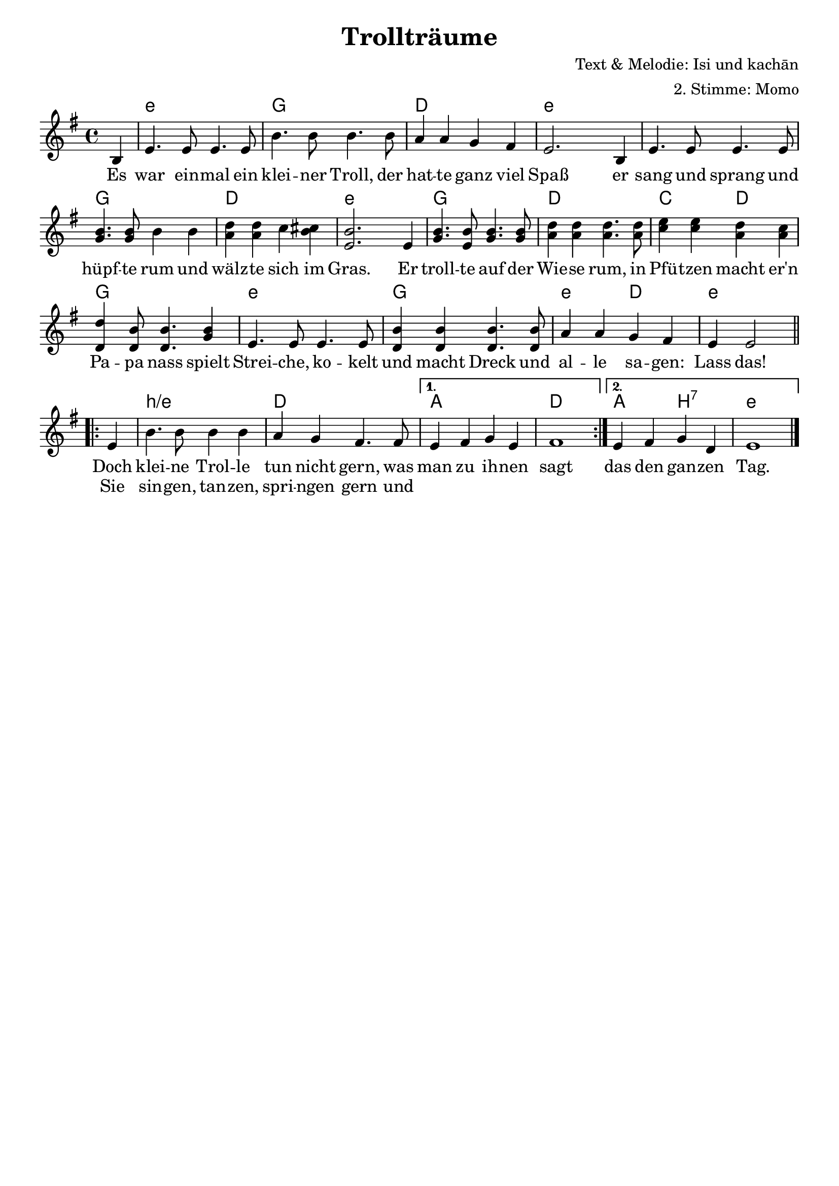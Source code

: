 %{
Welcome to LilyPond
===================

Congratulations, LilyPond has been installed successfully.

Now to take it for the first test run.

  1. Save this file

  2. Select

       Compile > Typeset file

  from the menu.

  The file is processed, and

  3.  The PDF viewer will pop up. Click one of the noteheads.


That's it.  For more information, visit http://lilypond.org .

%}
\layout {
  indent = #0
  \context {
    \Score
    \remove "Bar_number_engraver"
  }
}
\paper {
 oddFooterMarkup = \markup{ \fill-line{ \line{" "} } }
}
\header{
  title = "Trollträume"
  composer = "Text & Melodie: Isi und kachān"
  arranger = "2. Stimme: Momo"
 %\markup \right-column { \line {Komponist 1} \line {Komponist 2 } \line { Komponist 3 } }
}
\score {
<<
\chords { \time 4/4  \set chordNameLowercaseMinor = ##t  \germanChords
         \partial4 s4   e4:m s2. g4 s2. d4 s2. e4:m s1   s2. g4 s2. d4 s2. e4:m s2. g4 s2. d4 s2. c2 d2 g1 e1:m g1 e2:m d2 e2.:m
 \repeat volta 2 {s4 b1:m/e d1 }\alternative { { a1d1} { a2 b2:7 e1:m}}}
 \relative c' {\key e \minor \time 4/4
 \partial4  b4 e4. e8 e4. e8 b'4. b8 b4. b8 a4 a g fis e2. b4 e4. e8 e4. e8 <<b'4. g4.>> <<b8 g8>> b4 b4 <<d4 a4>> <<d a>> c <<b cis>> <<e,2. b'>> e,4 <<b'4. g>> <<b8 e,>> <<b'4.g>> <<b8 g>> <<d'4a>> <<d a>> <<d4. a>> <<d8 a>> <<e'4 c>> <<e c>> <<d a>> <<c a>> <<d d,>> << b'8 d,>> <<b'4. d,>> <<b'4 g>> e4. e8 e4. e8 <<b'4 d,>> <<b' d,>> <<b'4. d,>> <<b'8 d,>> a'4 a g fis e e2\break
 \repeat volta 2 {e4 b'4. b8 b4 b a g fis4. fis8 }\alternative { { e4 fis  g e fis1} { e4 fis g d e1}}\bar "|."
}
 \addlyrics {Es war ein -- mal ein klei -- ner Troll, der hat -- te ganz viel Spaß er sang und sprang und hüpf -- te rum und wälz -- te sich im Gras. Er troll -- te auf der Wie -- se rum, in Pfü -- tzen macht er'n Pa -- pa nass spielt Strei -- che, ko -- kelt und macht Dreck und al -- le sa -- gen: Lass das!
  %\repeat volta 2 {Doch klei -- ne Trol -- le tun nicht gern, was man zu ih -- nen sagt Sie sin -- gen, tan -- zen, spri -- ngen gern Und das den gan -- zen Tag.}
             
             <<
	{Doch klei -- ne Trol -- le tun nicht gern, was man zu ih -- nen sagt das den gan -- zen Tag. }
	\new Lyrics {
	  \set associatedVoice = "melody"
	 Sie sin -- gen, tan -- zen, spri -- ngen gern und 
	}
 >>}
>>}


